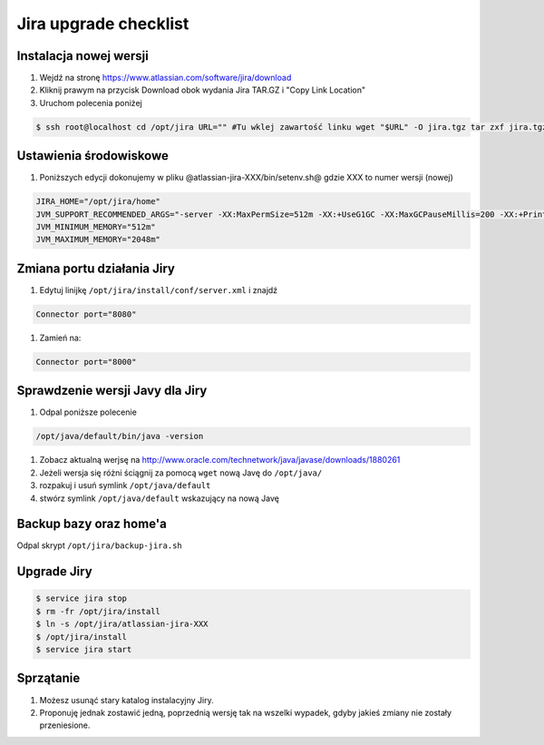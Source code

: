 Jira upgrade checklist
======================


Instalacja nowej wersji
-----------------------

#. Wejdź na stronę https://www.atlassian.com/software/jira/download
#. Kliknij prawym na przycisk Download obok wydania Jira TAR.GZ i "Copy Link Location"
#. Uruchom polecenia poniżej

.. code-block:: console

    $ ssh root@localhost cd /opt/jira URL="" #Tu wklej zawartość linku wget "$URL" -O jira.tgz tar zxf jira.tgz rm -fr jira.tgz

Ustawienia środowiskowe
-----------------------

#. Poniższych edycji dokonujemy w pliku @atlassian-jira-XXX/bin/setenv.sh@ gdzie XXX to numer wersji (nowej)

.. code-block:: console

    JIRA_HOME="/opt/jira/home"
    JVM_SUPPORT_RECOMMENDED_ARGS="-server -XX:MaxPermSize=512m -XX:+UseG1GC -XX:MaxGCPauseMillis=200 -XX:+PrintGC -XX:+PrintGCDateStamps -XX:+OptimizeStringConcat -XX:+PrintGCDetails -XX:+DisableExplicitGC -Xloggc:/opt/jira/logs/gc-jira-$(hostname)-$(date +%Y.%m.%d).log -XX:+UseGCLogFileRotation -XX:NumberOfGCLogFiles=10 -XX:GCLogFileSize=10M"
    JVM_MINIMUM_MEMORY="512m"
    JVM_MAXIMUM_MEMORY="2048m"

Zmiana portu działania Jiry
---------------------------
#. Edytuj linijkę ``/opt/jira/install/conf/server.xml`` i znajdź

.. code-block:: xml

    Connector port="8080"

#. Zamień na:

.. code-block:: xml

    Connector port="8000"

Sprawdzenie wersji Javy dla Jiry
--------------------------------
#. Odpal poniższe polecenie

.. code-block:: console

    /opt/java/default/bin/java -version

#. Zobacz aktualną werjsę na http://www.oracle.com/technetwork/java/javase/downloads/1880261
#. Jeżeli wersja się różni ściągnij za pomocą ``wget`` nową Javę do ``/opt/java/``
#. rozpakuj i usuń symlink ``/opt/java/default``
#. stwórz symlink ``/opt/java/default`` wskazujący na nową Javę

Backup bazy oraz home'a
-----------------------
Odpal skrypt ``/opt/jira/backup-jira.sh``

Upgrade Jiry
------------

.. code-block:: console

    $ service jira stop
    $ rm -fr /opt/jira/install
    $ ln -s /opt/jira/atlassian-jira-XXX
    $ /opt/jira/install
    $ service jira start

Sprzątanie
----------
#. Możesz usunąć stary katalog instalacyjny Jiry.
#. Proponuję jednak zostawić jedną, poprzednią wersję tak na wszelki wypadek, gdyby jakieś zmiany nie zostały przeniesione.